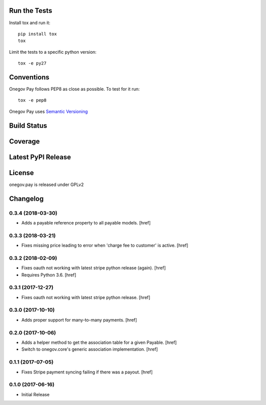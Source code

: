 

Run the Tests
-------------

Install tox and run it::

    pip install tox
    tox

Limit the tests to a specific python version::

    tox -e py27

Conventions
-----------

Onegov Pay follows PEP8 as close as possible. To test for it run::

    tox -e pep8

Onegov Pay uses `Semantic Versioning <http://semver.org/>`_

Build Status
------------

.. image:: https://travis-ci.org/OneGov/onegov.pay.png
  :target: https://travis-ci.org/OneGov/onegov.pay
  :alt: Build Status

Coverage
--------

.. image:: https://coveralls.io/repos/OneGov/onegov.pay/badge.png?branch=master
  :target: https://coveralls.io/r/OneGov/onegov.pay?branch=master
  :alt: Project Coverage

Latest PyPI Release
-------------------

.. image:: https://badge.fury.io/py/onegov.pay.svg
    :target: https://badge.fury.io/py/onegov.pay
    :alt: Latest PyPI Release

License
-------
onegov.pay is released under GPLv2

Changelog
---------

0.3.4 (2018-03-30)
~~~~~~~~~~~~~~~~~~~~~

- Adds a payable reference property to all payable models.
  [href]

0.3.3 (2018-03-21)
~~~~~~~~~~~~~~~~~~~~~

- Fixes missing price leading to error when 'charge fee to customer' is active.
  [href]

0.3.2 (2018-02-09)
~~~~~~~~~~~~~~~~~~~~~

- Fixes oauth not working with latest stripe python release (again).
  [href]

- Requires Python 3.6.
  [href]

0.3.1 (2017-12-27)
~~~~~~~~~~~~~~~~~~~~~

- Fixes oauth not working with latest stripe python release.
  [href]

0.3.0 (2017-10-10)
~~~~~~~~~~~~~~~~~~~~~

- Adds proper support for many-to-many payments.
  [href]

0.2.0 (2017-10-06)
~~~~~~~~~~~~~~~~~~~~~

- Adds a helper method to get the association table for a given Payable.
  [href]

- Switch to onegov.core's generic association implementation.
  [href]

0.1.1 (2017-07-05)
~~~~~~~~~~~~~~~~~~~~~

- Fixes Stripe payment syncing failing if there was a payout.
  [href]

0.1.0 (2017-06-16)
~~~~~~~~~~~~~~~~~~~~~

- Initial Release


